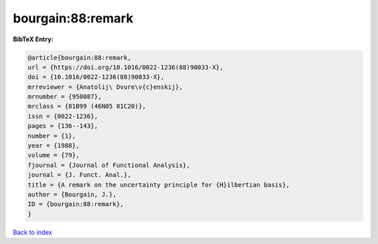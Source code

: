 bourgain:88:remark
==================

.. :cite:t:`bourgain:88:remark`

.. bibliography:: ../../All.bib

**BibTeX Entry:**

.. code-block:: bibtex

   @article{bourgain:88:remark,
   url = {https://doi.org/10.1016/0022-1236(88)90033-X},
   doi = {10.1016/0022-1236(88)90033-X},
   mrreviewer = {Anatolij\ Dvure\v{c}enskij},
   mrnumber = {950087},
   mrclass = {81B99 (46N05 81C20)},
   issn = {0022-1236},
   pages = {136--143},
   number = {1},
   year = {1988},
   volume = {79},
   fjournal = {Journal of Functional Analysis},
   journal = {J. Funct. Anal.},
   title = {A remark on the uncertainty principle for {H}ilbertian basis},
   author = {Bourgain, J.},
   ID = {bourgain:88:remark},
   }

`Back to index <../index>`_
